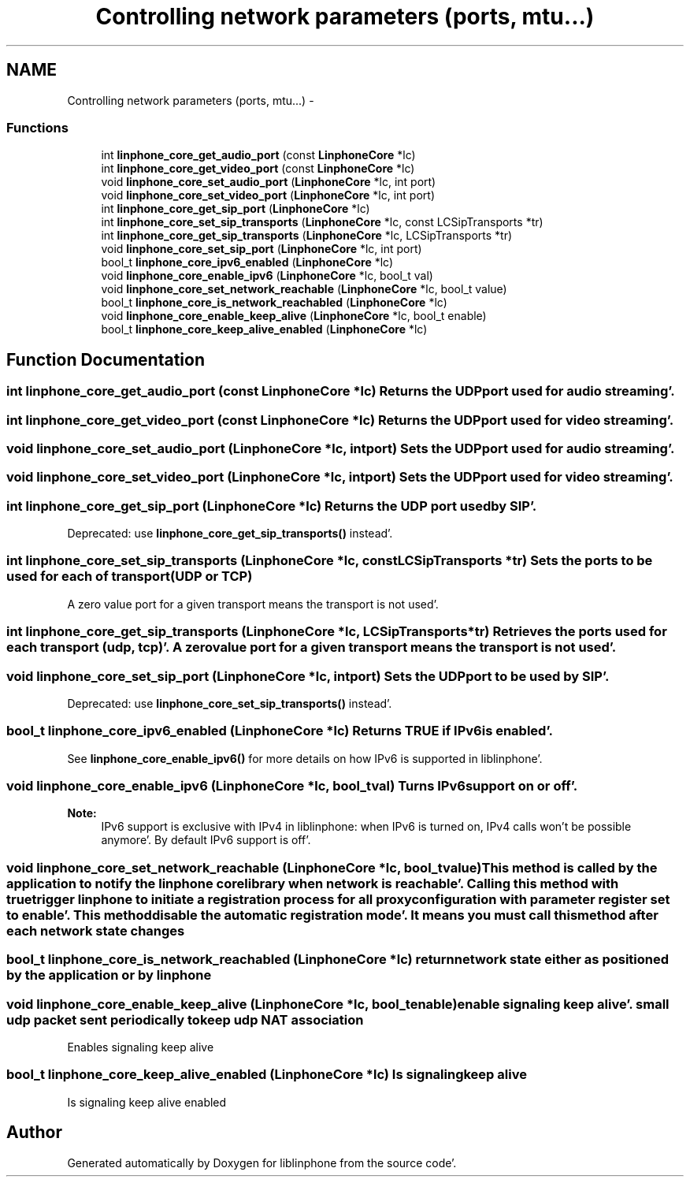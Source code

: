 .TH "Controlling network parameters (ports, mtu...)" 3 "Mon Feb 6 2012" "Version 3.5.0" "liblinphone" \" -*- nroff -*-
.ad l
.nh
.SH NAME
Controlling network parameters (ports, mtu...) \- 
.SS "Functions"

.in +1c
.ti -1c
.RI "int \fBlinphone_core_get_audio_port\fP (const \fBLinphoneCore\fP *lc)"
.br
.ti -1c
.RI "int \fBlinphone_core_get_video_port\fP (const \fBLinphoneCore\fP *lc)"
.br
.ti -1c
.RI "void \fBlinphone_core_set_audio_port\fP (\fBLinphoneCore\fP *lc, int port)"
.br
.ti -1c
.RI "void \fBlinphone_core_set_video_port\fP (\fBLinphoneCore\fP *lc, int port)"
.br
.ti -1c
.RI "int \fBlinphone_core_get_sip_port\fP (\fBLinphoneCore\fP *lc)"
.br
.ti -1c
.RI "int \fBlinphone_core_set_sip_transports\fP (\fBLinphoneCore\fP *lc, const LCSipTransports *tr)"
.br
.ti -1c
.RI "int \fBlinphone_core_get_sip_transports\fP (\fBLinphoneCore\fP *lc, LCSipTransports *tr)"
.br
.ti -1c
.RI "void \fBlinphone_core_set_sip_port\fP (\fBLinphoneCore\fP *lc, int port)"
.br
.ti -1c
.RI "bool_t \fBlinphone_core_ipv6_enabled\fP (\fBLinphoneCore\fP *lc)"
.br
.ti -1c
.RI "void \fBlinphone_core_enable_ipv6\fP (\fBLinphoneCore\fP *lc, bool_t val)"
.br
.ti -1c
.RI "void \fBlinphone_core_set_network_reachable\fP (\fBLinphoneCore\fP *lc, bool_t value)"
.br
.ti -1c
.RI "bool_t \fBlinphone_core_is_network_reachabled\fP (\fBLinphoneCore\fP *lc)"
.br
.ti -1c
.RI "void \fBlinphone_core_enable_keep_alive\fP (\fBLinphoneCore\fP *lc, bool_t enable)"
.br
.ti -1c
.RI "bool_t \fBlinphone_core_keep_alive_enabled\fP (\fBLinphoneCore\fP *lc)"
.br
.in -1c
.SH "Function Documentation"
.PP 
.SS "int linphone_core_get_audio_port (const \fBLinphoneCore\fP *lc)"Returns the UDP port used for audio streaming'\&. 
.SS "int linphone_core_get_video_port (const \fBLinphoneCore\fP *lc)"Returns the UDP port used for video streaming'\&. 
.SS "void linphone_core_set_audio_port (\fBLinphoneCore\fP *lc, intport)"Sets the UDP port used for audio streaming'\&. 
.SS "void linphone_core_set_video_port (\fBLinphoneCore\fP *lc, intport)"Sets the UDP port used for video streaming'\&. 
.SS "int linphone_core_get_sip_port (\fBLinphoneCore\fP *lc)"Returns the UDP port used by SIP'\&.
.PP
Deprecated: use \fBlinphone_core_get_sip_transports()\fP instead'\&. 
.SS "int linphone_core_set_sip_transports (\fBLinphoneCore\fP *lc, const LCSipTransports *tr)"Sets the ports to be used for each of transport (UDP or TCP)
.PP
A zero value port for a given transport means the transport is not used'\&. 
.SS "int linphone_core_get_sip_transports (\fBLinphoneCore\fP *lc, LCSipTransports *tr)"Retrieves the ports used for each transport (udp, tcp)'\&. A zero value port for a given transport means the transport is not used'\&. 
.SS "void linphone_core_set_sip_port (\fBLinphoneCore\fP *lc, intport)"Sets the UDP port to be used by SIP'\&.
.PP
Deprecated: use \fBlinphone_core_set_sip_transports()\fP instead'\&. 
.SS "bool_t linphone_core_ipv6_enabled (\fBLinphoneCore\fP *lc)"Returns TRUE if IPv6 is enabled'\&.
.PP
See \fBlinphone_core_enable_ipv6()\fP for more details on how IPv6 is supported in liblinphone'\&. 
.SS "void linphone_core_enable_ipv6 (\fBLinphoneCore\fP *lc, bool_tval)"Turns IPv6 support on or off'\&.
.PP
\fBNote:\fP
.RS 4
IPv6 support is exclusive with IPv4 in liblinphone: when IPv6 is turned on, IPv4 calls won't be possible anymore'\&. By default IPv6 support is off'\&. 
.RE
.PP

.SS "void linphone_core_set_network_reachable (\fBLinphoneCore\fP *lc, bool_tvalue)"This method is called by the application to notify the linphone core library when network is reachable'\&. Calling this method with true trigger linphone to initiate a registration process for all proxy configuration with parameter register set to enable'\&. This method disable the automatic registration mode'\&. It means you must call this method after each network state changes 
.SS "bool_t linphone_core_is_network_reachabled (\fBLinphoneCore\fP *lc)"return network state either as positioned by the application or by linphone 
.SS "void linphone_core_enable_keep_alive (\fBLinphoneCore\fP *lc, bool_tenable)"enable signaling keep alive'\&. small udp packet sent periodically to keep udp NAT association
.PP
Enables signaling keep alive 
.SS "bool_t linphone_core_keep_alive_enabled (\fBLinphoneCore\fP *lc)"Is signaling keep alive
.PP
Is signaling keep alive enabled 
.SH "Author"
.PP 
Generated automatically by Doxygen for liblinphone from the source code'\&.
